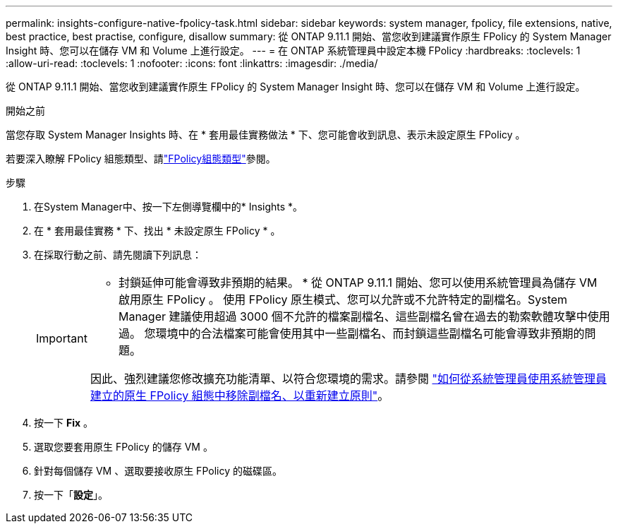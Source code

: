 ---
permalink: insights-configure-native-fpolicy-task.html 
sidebar: sidebar 
keywords: system manager, fpolicy, file extensions, native, best practice, best practise, configure, disallow 
summary: 從 ONTAP 9.11.1 開始、當您收到建議實作原生 FPolicy 的 System Manager Insight 時、您可以在儲存 VM 和 Volume 上進行設定。  
---
= 在 ONTAP 系統管理員中設定本機 FPolicy
:hardbreaks:
:toclevels: 1
:allow-uri-read: 
:toclevels: 1
:nofooter: 
:icons: font
:linkattrs: 
:imagesdir: ./media/


[role="lead"]
從 ONTAP 9.11.1 開始、當您收到建議實作原生 FPolicy 的 System Manager Insight 時、您可以在儲存 VM 和 Volume 上進行設定。

.開始之前
當您存取 System Manager Insights 時、在 * 套用最佳實務做法 * 下、您可能會收到訊息、表示未設定原生 FPolicy 。

若要深入瞭解 FPolicy 組態類型、請link:./nas-audit/fpolicy-config-types-concept.html["FPolicy組態類型"]參閱。

.步驟
. 在System Manager中、按一下左側導覽欄中的* Insights *。
. 在 * 套用最佳實務 * 下、找出 * 未設定原生 FPolicy * 。
. 在採取行動之前、請先閱讀下列訊息：
+
[IMPORTANT]
====
* 封鎖延伸可能會導致非預期的結果。 * 從 ONTAP 9.11.1 開始、您可以使用系統管理員為儲存 VM 啟用原生 FPolicy 。
使用 FPolicy 原生模式、您可以允許或不允許特定的副檔名。System Manager 建議使用超過 3000 個不允許的檔案副檔名、這些副檔名曾在過去的勒索軟體攻擊中使用過。  您環境中的合法檔案可能會使用其中一些副檔名、而封鎖這些副檔名可能會導致非預期的問題。

因此、強烈建議您修改擴充功能清單、以符合您環境的需求。請參閱 https://kb.netapp.com/onprem/ontap/da/NAS/How_to_remove_a_file_extension_from_a_native_FPolicy_configuration_created_by_System_Manager_using_System_Manager_to_recreate_the_policy["如何從系統管理員使用系統管理員建立的原生 FPolicy 組態中移除副檔名、以重新建立原則"^]。

====
. 按一下 *Fix* 。
. 選取您要套用原生 FPolicy 的儲存 VM 。
. 針對每個儲存 VM 、選取要接收原生 FPolicy 的磁碟區。
. 按一下「*設定*」。

